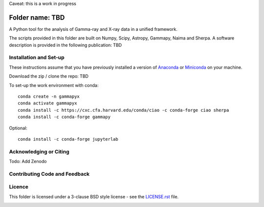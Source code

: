 Caveat: this is a work in progress

Folder name: TBD
=======

A Python tool for the analysis of Gamma-ray and X-ray data in a unified framework.

The scripts provided in this folder are built on Numpy, Scipy, Astropy, Gammapy, Naima and Sherpa. A software description is provided in the following publication: TBD

.. image:: http://img.shields.io/badge/powered%20by-AstroPy-orange.svg?style=flat
    :target: http://www.astropy.org/
.. image:: https://anaconda.org/conda-forge/gammapy/badges/installer/conda.svg

Installation and Set-up
+++++++++++++++++++++++++++++++++++++++++++++
These instructions assume that you have previously installed a version of `Anaconda <https://www.anaconda.com/products/distribution>`_ or `Miniconda <https://docs.conda.io/en/latest/miniconda.html>`_ on your machine.

Download the zip / clone the repo: TBD

To set-up the work environment with conda::

  conda create -n gammapyx
  conda activate gammapyx
  conda install -c https://cxc.cfa.harvard.edu/conda/ciao -c conda-forge ciao sherpa
  conda install -c conda-forge gammapy

Optional::

  conda install -c conda-forge jupyterlab


Acknowledging or Citing
+++++++++++++++++++++++++++++++++++++++++++++
.. image:: https://zenodo.org/badge/DOI/10.5281/zenodo.4701488.svg?style=flat
    :target: TBD
.. image:: https://archive.softwareheritage.org/badge/swh:1:dir:02e8a702ef6c9558a9f96d99bf6b9f41b5edcd34/
    :target: TBD
Todo: Add Zenodo

Contributing Code and Feedback
+++++++++++++++++++++++++++++++++++++++++++++
.. image:: https://img.shields.io/github/issues-pr/registerrier/gammapy-ogip-spectra
    :target: https://github.com/registerrier/gammapy-ogip-spectra/pulls
.. image:: https://img.shields.io/github/issues-pr-closed/registerrier/gammapy-ogip-spectra    
    :target: https://github.com/registerrier/gammapy-ogip-spectra/pulls


.. image:: https://img.shields.io/github/issues/registerrier/gammapy-ogip-spectra
    :target: https://github.com/registerrier/gammapy-ogip-spectra/issues
.. image:: https://img.shields.io/github/issues-closed/registerrier/gammapy-ogip-spectra?color=yellow    
    :target: https://github.com/registerrier/gammapy-ogip-spectra/issues

Licence
+++++++
This folder is licensed under a 3-clause BSD style license - see the
`LICENSE.rst <https://github.com/gammapy/gammapy/blob/master/LICENSE.rst>`_ file.

.. image:: https://anaconda.org/conda-forge/gammapy/badges/license.svg
    :target: TBD
    :alt: Licence
